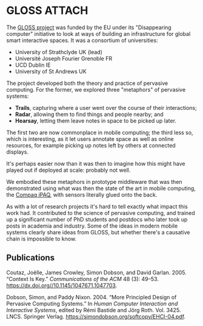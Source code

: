 # -*- org-attach-id-dir: "../../../files/attachments"; -*-

* GLOSS                                                              :ATTACH:
  :PROPERTIES:
  :ID:       c77c3a0e-1522-4102-9d87-5cf6eca9e7cc
  :END:

  The [[https://cordis.europa.eu/project/id/IST-2000-26070][GLOSS project]] was funded by the EU under its "Disappearing
  computer" initiative to look at ways of building an infrastructure
  for global smart interactive spaces. It was a consortium of
  universities:

  - University of Strathclyde UK (lead)
  - Universit\eacute Joseph Fourier Grenoble FR
  - UCD Dublin IE
  - University of St Andrews UK

  The project developed both the theory and practice of pervasive
  computing. For the former, we explored three "metaphors" of pervasive
  systems:

  - **Trails**, capturing where a user went over the course of their
    interactions;
  - **Radar**, allowing them to find things and people nearby; and
  - **Hearsay**, letting them leave notes in space to be picked up
    later.

  The first two are now commonplace in mobile computing; the third less
  so, which is interesting, as it let users annotate space as well
  as online resources, for example picking up notes left by others at
  connected displays.

  [[attachment:gloss-connected-display.png]]

  It's perhaps easier now than it was then to imagine how this might
  have played out if deployed at scale: probably not well.

  We embodied these metaphors in prototype middleware that was then
  demonstrated using what was then the state of the art in mobile
  computing, the [[https://en.wikipedia.org/wiki/IPAQ][Compaq iPAQ]], with sensors literally glued onto the
  back.

  [[attachment:gloss-infrastructure.png]]

  As with a lot of research projects it's hard to tell exactly what
  impact this work had. It contributed to the science of pervasive
  computing, and trained up a significant number of PhD students and
  postdocs who later took up posts in academia and industry. Some of the
  ideas in modern mobile systems clearly share ideas from GLOSS, but
  whether there's a causative chain is impossible to know.

** Publications

   #+begin: sd/bibliography :key keywords :value GLOSS
   <<citeproc_bib_item_1>>Coutaz, Joëlle, James Crowley, Simon Dobson, and David Garlan. 2005. “Context Is Key.” /Communications of the ACM/ 48 (3): 49–53. https://dx.doi.org//10.1145/1047671.1047703.

   <<citeproc_bib_item_2>>Dobson, Simon, and Paddy Nixon. 2004. “More Principled Design of Pervasive Computing Systems.” In /Human Computer Interaction and Interactive Systems/, edited by Rémi Bastide and Jörg Roth. Vol. 3425. LNCS. Springer Verlag. https://simondobson.org/softcopy/EHCI-04.pdf.
   #+end:
